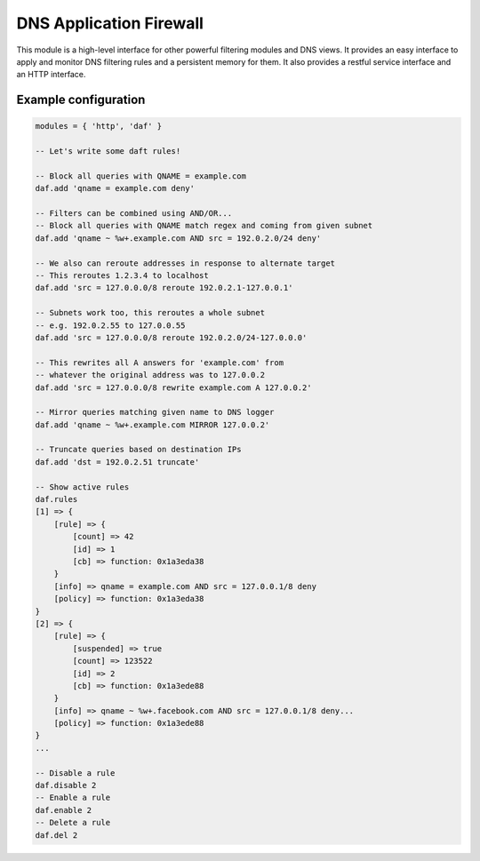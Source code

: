 .. _mod-daf:

DNS Application Firewall
------------------------

This module is a high-level interface for other powerful filtering modules and DNS views. It provides an easy interface to apply and monitor DNS filtering rules and a persistent memory for them. It also provides a restful service interface and an HTTP interface.

Example configuration
^^^^^^^^^^^^^^^^^^^^^

.. code-block:: lua

	modules = { 'http', 'daf' }

	-- Let's write some daft rules!
	
	-- Block all queries with QNAME = example.com
	daf.add 'qname = example.com deny'

	-- Filters can be combined using AND/OR...
	-- Block all queries with QNAME match regex and coming from given subnet
	daf.add 'qname ~ %w+.example.com AND src = 192.0.2.0/24 deny'

	-- We also can reroute addresses in response to alternate target
	-- This reroutes 1.2.3.4 to localhost
	daf.add 'src = 127.0.0.0/8 reroute 192.0.2.1-127.0.0.1'

	-- Subnets work too, this reroutes a whole subnet
	-- e.g. 192.0.2.55 to 127.0.0.55
	daf.add 'src = 127.0.0.0/8 reroute 192.0.2.0/24-127.0.0.0'

	-- This rewrites all A answers for 'example.com' from
	-- whatever the original address was to 127.0.0.2
	daf.add 'src = 127.0.0.0/8 rewrite example.com A 127.0.0.2'

	-- Mirror queries matching given name to DNS logger
	daf.add 'qname ~ %w+.example.com MIRROR 127.0.0.2'

	-- Truncate queries based on destination IPs
	daf.add 'dst = 192.0.2.51 truncate'

	-- Show active rules
	daf.rules
	[1] => {
	    [rule] => {
	        [count] => 42
	        [id] => 1
	        [cb] => function: 0x1a3eda38
	    }
	    [info] => qname = example.com AND src = 127.0.0.1/8 deny
	    [policy] => function: 0x1a3eda38
	}
	[2] => {
	    [rule] => {
	        [suspended] => true
	        [count] => 123522
	        [id] => 2
	        [cb] => function: 0x1a3ede88
	    }
	    [info] => qname ~ %w+.facebook.com AND src = 127.0.0.1/8 deny...
	    [policy] => function: 0x1a3ede88
	}
	...

	-- Disable a rule
	daf.disable 2
	-- Enable a rule
	daf.enable 2
	-- Delete a rule
	daf.del 2

